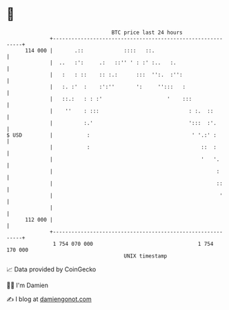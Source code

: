 * 👋

#+begin_example
                                     BTC price last 24 hours                    
                 +------------------------------------------------------------+ 
         114 000 |       .::             ::::   ::.                           | 
                 |  ..   :':     .:   ::'' ' : :' :..   :.                    | 
                 |   :   : ::    :: :.:      :::  '':.  :'':                  | 
                 |   :. :'  :    :':''       ':     '':::   :                 | 
                 |   ::.:   : : :'                     '    :::               | 
                 |    ''    : :::                             : :.  ::        | 
                 |          :.'                               ':::  :'.       | 
   $ USD         |           :                                 ' '.:' :       | 
                 |           :                                    ::  :       | 
                 |                                                '   '.      | 
                 |                                                     :      | 
                 |                                                     ::     | 
                 |                                                      '     | 
                 |                                                            | 
         112 000 |                                                            | 
                 +------------------------------------------------------------+ 
                  1 754 070 000                                  1 754 170 000  
                                         UNIX timestamp                         
#+end_example
📈 Data provided by CoinGecko

🧑‍💻 I'm Damien

✍️ I blog at [[https://www.damiengonot.com][damiengonot.com]]
